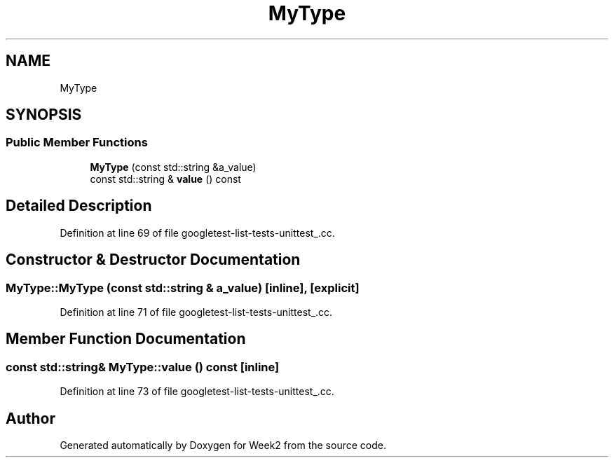 .TH "MyType" 3 "Tue Sep 12 2023" "Week2" \" -*- nroff -*-
.ad l
.nh
.SH NAME
MyType
.SH SYNOPSIS
.br
.PP
.SS "Public Member Functions"

.in +1c
.ti -1c
.RI "\fBMyType\fP (const std::string &a_value)"
.br
.ti -1c
.RI "const std::string & \fBvalue\fP () const"
.br
.in -1c
.SH "Detailed Description"
.PP 
Definition at line 69 of file googletest\-list\-tests\-unittest_\&.cc\&.
.SH "Constructor & Destructor Documentation"
.PP 
.SS "MyType::MyType (const std::string & a_value)\fC [inline]\fP, \fC [explicit]\fP"

.PP
Definition at line 71 of file googletest\-list\-tests\-unittest_\&.cc\&.
.SH "Member Function Documentation"
.PP 
.SS "const std::string& MyType::value () const\fC [inline]\fP"

.PP
Definition at line 73 of file googletest\-list\-tests\-unittest_\&.cc\&.

.SH "Author"
.PP 
Generated automatically by Doxygen for Week2 from the source code\&.
